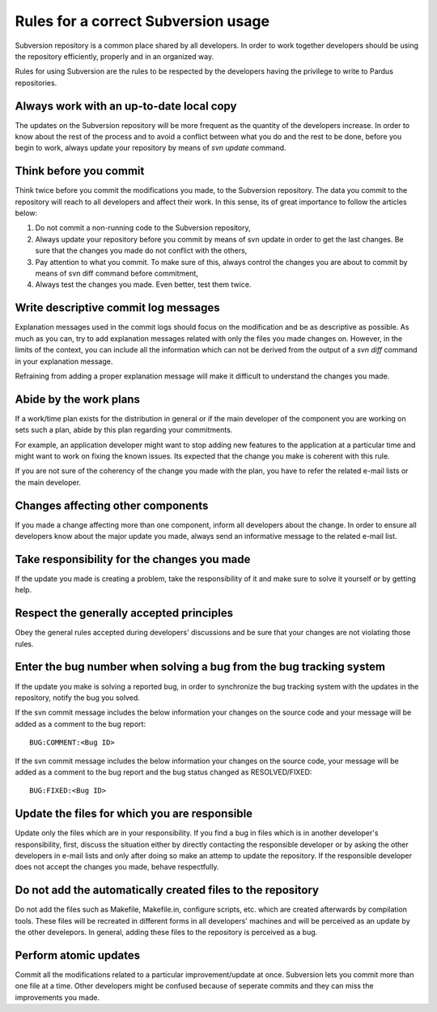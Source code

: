 .. _subversion-rules:

Rules for a correct Subversion usage
====================================

Subversion repository is a common place shared by all developers. In order to
work together developers should be using the repository efficiently, properly
and in an organized way.

Rules for using Subversion are the rules to be respected by the developers
having the privilege to write to Pardus repositories.

Always work with an up-to-date local copy
-----------------------------------------

The updates on the Subversion repository will be more frequent as the quantity
of the developers increase. In order to know about the rest of the process and
to avoid a conflict between what you do and the rest to be done, before you begin
to work, always update your repository by means of *svn update* command.

Think before you commit
-----------------------

Think twice before you commit the modifications you made, to the Subversion
repository. The data you commit to the repository will reach to all developers
and affect their work. In this sense, its of great importance to follow the
articles below:

#. Do not commit a non-running code to the Subversion repository,
#. Always update your repository before you commit by means of svn update in order to get the last changes. Be sure that the changes you made do not conflict with the others,
#. Pay attention to what you commit. To make sure of this, always control the changes you are about to commit by means of svn diff command before commitment,
#. Always test the changes you made. Even better, test them twice.

Write descriptive commit log messages
-------------------------------------

Explanation messages used in the commit logs should focus on the modification
and be as descriptive as possible. As much as you can, try to add explanation
messages related with only the files you made changes on. However, in the limits
of the context, you can include all the information which can not be derived
from the output of a *svn diff* command in your explanation message.

Refraining from adding a proper explanation message will make it difficult to
understand the changes you made.

Abide by the work plans
-----------------------

If a work/time plan exists for the distribution in general or if the main
developer of the component you are working on sets such a plan, abide by this
plan regarding your commitments.

For example, an application developer might want to stop adding new features
to the application at a particular time and might want to work on fixing the
known issues. Its expected that the change you make is coherent with this rule.

If you are not sure of the coherency of the change you made with the plan, you
have to refer the related e-mail lists or the main developer.

Changes affecting other components
----------------------------------

If you made a change affecting more than one component, inform all developers
about the change. In order to ensure all developers know about the major update
you made, always send an informative message to the related e-mail list.

Take responsibility for the changes you made
--------------------------------------------

If the update you made is creating a problem, take the responsibility of it
and make sure to solve it yourself or by getting help.

Respect the generally accepted principles
-----------------------------------------

Obey the general rules accepted during developers' discussions and be sure
that your changes are not violating those rules.

Enter the bug number when solving a bug from the bug tracking system
--------------------------------------------------------------------

If the update you make is solving a reported bug, in order to synchronize the
bug tracking system with the updates in the repository, notify the bug you
solved.

If the svn commit message includes the below information your changes on the
source code and your message will be added as a comment to the bug report::

    BUG:COMMENT:<Bug ID>

If the svn commit message includes the below information your changes on the
source code, your message will be added as a comment to the bug report and
the bug status changed as RESOLVED/FIXED::

        BUG:FIXED:<Bug ID>


Update the files for which you are responsible
----------------------------------------------

Update only the files which are in your responsibility. If you find a bug in files
which is in another developer's responsibility, first, discuss the situation
either by directly contacting the responsible developer or by asking the other
developers in e-mail lists and only after doing so make an attemp to update the
repository. If the responsible developer does not accept the changes you made,
behave respectfully.

Do not add the automatically created files to the repository
------------------------------------------------------------

Do not add the files such as Makefile, Makefile.in, configure scripts, etc.
which are created afterwards by compilation tools. These files will be recreated
in different forms in all developers' machines and will be perceived as an update
by the other develepors. In general, adding these files to the repository is
perceived as a bug.

Perform atomic updates
----------------------

Commit all the modifications related to a particular improvement/update at once.
Subversion lets you commit more than one file at a time. Other developers might be
confused because of seperate commits and they can miss the improvements you made.
